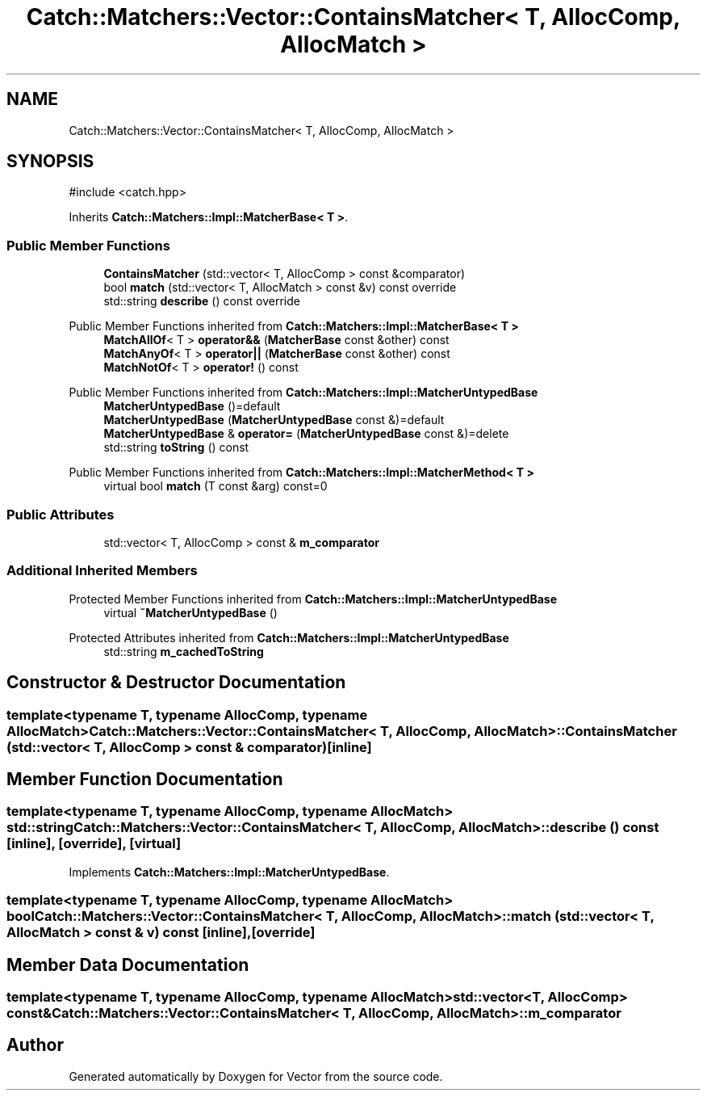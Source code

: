 .TH "Catch::Matchers::Vector::ContainsMatcher< T, AllocComp, AllocMatch >" 3 "Version v3.0" "Vector" \" -*- nroff -*-
.ad l
.nh
.SH NAME
Catch::Matchers::Vector::ContainsMatcher< T, AllocComp, AllocMatch >
.SH SYNOPSIS
.br
.PP
.PP
\fR#include <catch\&.hpp>\fP
.PP
Inherits \fBCatch::Matchers::Impl::MatcherBase< T >\fP\&.
.SS "Public Member Functions"

.in +1c
.ti -1c
.RI "\fBContainsMatcher\fP (std::vector< T, AllocComp > const &comparator)"
.br
.ti -1c
.RI "bool \fBmatch\fP (std::vector< T, AllocMatch > const &v) const override"
.br
.ti -1c
.RI "std::string \fBdescribe\fP () const override"
.br
.in -1c

Public Member Functions inherited from \fBCatch::Matchers::Impl::MatcherBase< T >\fP
.in +1c
.ti -1c
.RI "\fBMatchAllOf\fP< T > \fBoperator&&\fP (\fBMatcherBase\fP const &other) const"
.br
.ti -1c
.RI "\fBMatchAnyOf\fP< T > \fBoperator||\fP (\fBMatcherBase\fP const &other) const"
.br
.ti -1c
.RI "\fBMatchNotOf\fP< T > \fBoperator!\fP () const"
.br
.in -1c

Public Member Functions inherited from \fBCatch::Matchers::Impl::MatcherUntypedBase\fP
.in +1c
.ti -1c
.RI "\fBMatcherUntypedBase\fP ()=default"
.br
.ti -1c
.RI "\fBMatcherUntypedBase\fP (\fBMatcherUntypedBase\fP const &)=default"
.br
.ti -1c
.RI "\fBMatcherUntypedBase\fP & \fBoperator=\fP (\fBMatcherUntypedBase\fP const &)=delete"
.br
.ti -1c
.RI "std::string \fBtoString\fP () const"
.br
.in -1c

Public Member Functions inherited from \fBCatch::Matchers::Impl::MatcherMethod< T >\fP
.in +1c
.ti -1c
.RI "virtual bool \fBmatch\fP (T const &arg) const=0"
.br
.in -1c
.SS "Public Attributes"

.in +1c
.ti -1c
.RI "std::vector< T, AllocComp > const  & \fBm_comparator\fP"
.br
.in -1c
.SS "Additional Inherited Members"


Protected Member Functions inherited from \fBCatch::Matchers::Impl::MatcherUntypedBase\fP
.in +1c
.ti -1c
.RI "virtual \fB~MatcherUntypedBase\fP ()"
.br
.in -1c

Protected Attributes inherited from \fBCatch::Matchers::Impl::MatcherUntypedBase\fP
.in +1c
.ti -1c
.RI "std::string \fBm_cachedToString\fP"
.br
.in -1c
.SH "Constructor & Destructor Documentation"
.PP 
.SS "template<typename T, typename AllocComp, typename AllocMatch> \fBCatch::Matchers::Vector::ContainsMatcher\fP< T, AllocComp, AllocMatch >::ContainsMatcher (std::vector< T, AllocComp > const & comparator)\fR [inline]\fP"

.SH "Member Function Documentation"
.PP 
.SS "template<typename T, typename AllocComp, typename AllocMatch> std::string \fBCatch::Matchers::Vector::ContainsMatcher\fP< T, AllocComp, AllocMatch >::describe () const\fR [inline]\fP, \fR [override]\fP, \fR [virtual]\fP"

.PP
Implements \fBCatch::Matchers::Impl::MatcherUntypedBase\fP\&.
.SS "template<typename T, typename AllocComp, typename AllocMatch> bool \fBCatch::Matchers::Vector::ContainsMatcher\fP< T, AllocComp, AllocMatch >::match (std::vector< T, AllocMatch > const & v) const\fR [inline]\fP, \fR [override]\fP"

.SH "Member Data Documentation"
.PP 
.SS "template<typename T, typename AllocComp, typename AllocMatch> std::vector<T, AllocComp> const& \fBCatch::Matchers::Vector::ContainsMatcher\fP< T, AllocComp, AllocMatch >::m_comparator"


.SH "Author"
.PP 
Generated automatically by Doxygen for Vector from the source code\&.
